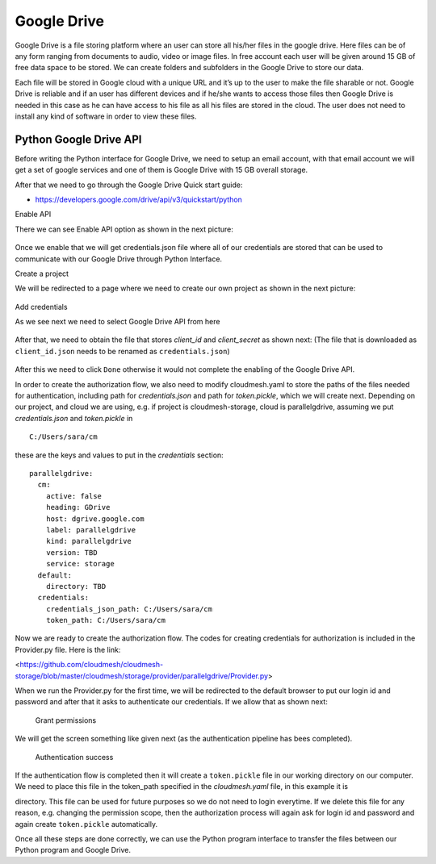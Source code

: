 Google Drive
============

Google Drive is a file storing platform where an user can store all
his/her files in the google drive.  Here files can be of any form
ranging from documents to audio, video or image files. In free account
each user will be given around 15 GB of free data space to be
stored. We can create folders and subfolders in the Google Drive to
store our data.

Each file will be stored in Google cloud with a unique URL and it’s up
to the user to make the file sharable or not.  Google Drive is
reliable and if an user has different devices and if he/she wants to
access those files then Google Drive is needed in this case as he can
have access to his file as all his files are stored in the cloud.  The
user does not need to install any kind of software in order to view
these files.

Python Google Drive API
-----------------------

Before writing the Python interface for Google Drive, we need to setup
an email account, with that email account we will get a set of google
services and one of them is Google Drive with 15 GB overall storage.

After that we need to go through the Google Drive Quick start guide:

-  https://developers.google.com/drive/api/v3/quickstart/python

Enable API

There we can see Enable API option as shown in the next picture:

.. figure:: images/image1.png
   :alt: Enable API

Once we enable that we will get credentials.json file where all of our
credentials are stored that can be used to communicate with our Google
Drive through Python Interface. 

Create a project

We will be redirected to a
page where we need to create our own project as shown in the next
picture:

.. figure:: images/image2.png
   :alt: Create a project

Add credentials

As we see next we need to select Google Drive API from here

.. figure:: images/image16.png
   :alt: Add credentials

.. todo:: It seems wrong that a user has to rename this. Is this an
          implementation bug or a programming error?
	 
After that, we need to obtain the file that stores `client_id` and
`client_secret` as shown next: (The file that is downloaded as
``client_id.json`` needs to be renamed as ``credentials.json``)


.. figure:: images/image18.png
   :alt: Rename the file

After this we need to click ``Done`` otherwise it would not complete the enabling of the
Google Drive API.

In order to create the authorization flow, we also need to modify
cloudmesh.yaml to store the paths of the files needed for
authentication, including path for `credentials.json` and path for
`token.pickle`, which we will create next.  Depending on our project,
and cloud we are using, e.g. if project is cloudmesh-storage, cloud is
parallelgdrive, assuming we put `credentials.json` and `token.pickle`
in

.. todo:: this is absolutely wrong. a) no hardcoded path. it must go
          in ~/.cloudmesh, is there a programming bug related to this?

::
   
   C:/Users/sara/cm


these are the keys and values to put in the `credentials` section::

    parallelgdrive:
      cm:
        active: false
        heading: GDrive
        host: dgrive.google.com
        label: parallelgdrive
        kind: parallelgdrive
        version: TBD
        service: storage
      default:
        directory: TBD
      credentials:
        credentials_json_path: C:/Users/sara/cm
        token_path: C:/Users/sara/cm

Now we are ready to create the authorization flow.  The codes for creating credentials for authorization is included 
in the Provider.py file. Here is the link:

.. todo:: read up on how to do links in rst

<https://github.com/cloudmesh/cloudmesh-storage/blob/master/cloudmesh/storage/provider/parallelgdrive/Provider.py>

When we run the Provider.py for the first time, we will be redirected to the
default browser to put our login id and password and after that it
asks to authenticate our credentials. If we allow that as shown next:

.. figure:: images/image21.png
   :alt: Grant permissions

   Grant permissions

We will get the screen something like given next (as the authentication
pipeline has bees completed).

.. figure:: images/image23.png
   :alt: Authentication success

   Authentication success

If the authentication flow is completed then it will create a
``token.pickle`` file in our working directory on our computer. We
need to place this file in the token_path specified in the
`cloudmesh.yaml` file, in this example it is

.. todo:: no hardcoded path, no one has access to your file. This
          location is absolutely wrong it must be in
          `~/.cloudmesh.yaml`

          C:/Users/sara/cm 

directory.  This file can be used for future purposes so we do not
need to login everytime. If we delete this file for any reason,
e.g. changing the permission scope, then the authorization process
will again ask for login id and password and again create
``token.pickle`` automatically.


Once all these steps are done correctly, we can use the Python program
interface to transfer the files between our Python program and Google
Drive.
